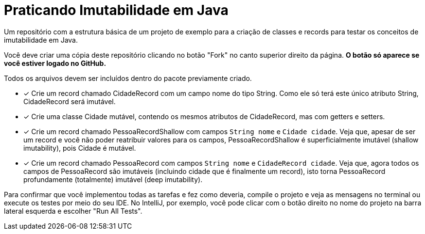 = Praticando Imutabilidade em Java

Um repositório com a estrutura básica de um projeto de exemplo
para a criação de classes e records para testar os conceitos de imutabilidade
em Java.

Você deve criar uma cópia deste repositório clicando no botão "Fork" no canto superior direito da página.
**O botão só aparece se você estiver logado no GitHub.**

Todos os arquivos devem ser incluídos dentro do pacote previamente criado.

- [x] Crie um record chamado CidadeRecord com um campo nome do tipo String.
      Como ele só terá este único atributo String, CidadeRecord será imutável.
- [x] Crie uma classe Cidade mutável, contendo os mesmos atributos de CidadeRecord,
      mas com getters e setters.
- [x] Crie um record chamado PessoaRecordShallow com campos `String nome` e `Cidade cidade`.
      Veja que, apesar de ser um record e você não poder reatribuir valores para os campos,
      PessoaRecordShallow é superficialmente imutável (shallow imutability), pois Cidade é mutável.
- [x] Crie um record chamado PessoaRecord com campos `String nome` e `CidadeRecord cidade`.
      Veja que, agora todos os campos de PessoaRecord são imutáveis (incluindo cidade que é finalmente um record),
      isto torna PessoaRecord profundamente (totalmente) imutável (deep imutability).

Para confirmar que você implementou todas as tarefas e fez como deveria,
compile o projeto e veja as mensagens no terminal ou execute os testes
por meio do seu IDE. No IntelliJ, por exemplo, você pode clicar com o botão
direito no nome do projeto na barra lateral esquerda e escolher "Run All Tests".
